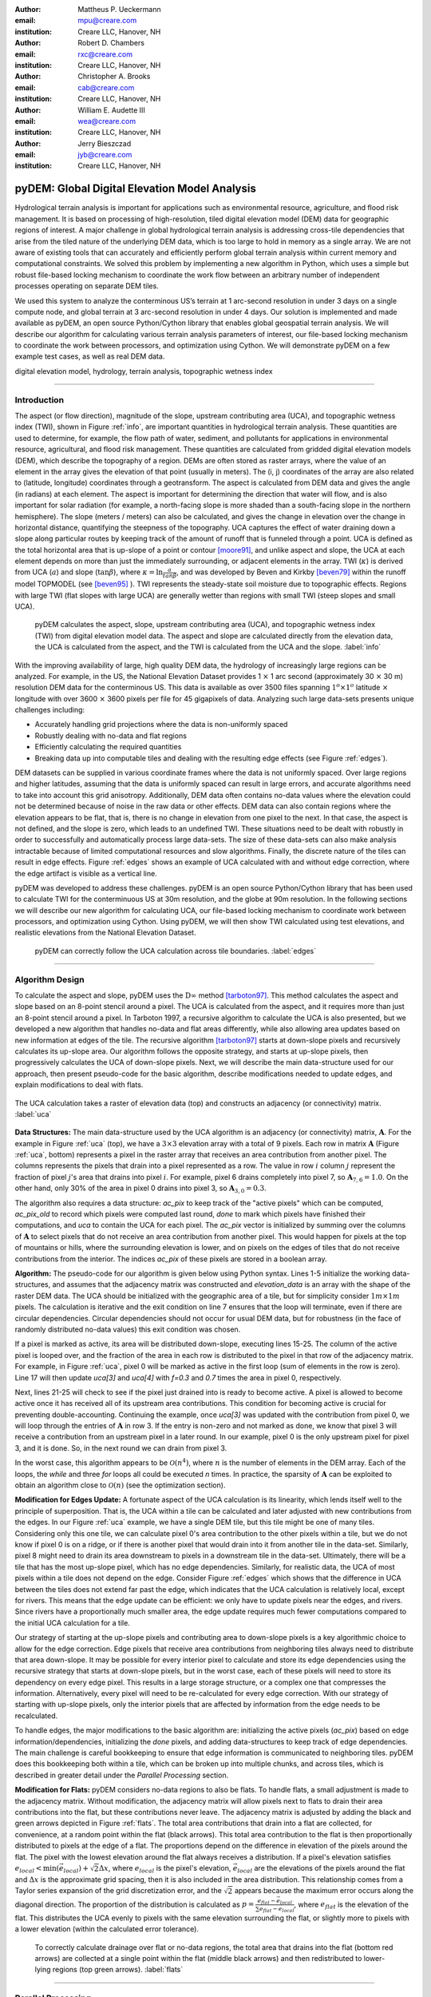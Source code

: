 :author: Mattheus P. Ueckermann
:email: mpu@creare.com
:institution: Creare LLC, Hanover, NH

:author: Robert D. Chambers
:email: rxc@creare.com
:institution: Creare LLC, Hanover, NH

:author: Christopher A. Brooks
:email: cab@creare.com
:institution: Creare LLC, Hanover, NH

:author: William E. Audette III
:email: wea@creare.com
:institution: Creare LLC, Hanover, NH

:author: Jerry Bieszczad
:email: jyb@creare.com
:institution: Creare LLC, Hanover, NH

------------------------------------------------
pyDEM: Global Digital Elevation Model Analysis
------------------------------------------------

.. class:: abstract

   Hydrological terrain analysis is important for applications such as environmental resource, agriculture, and flood risk management. It is based on processing of high-resolution, tiled digital elevation model (DEM) data for geographic regions of interest.  A major challenge in global hydrological terrain analysis is addressing cross-tile dependencies that arise from the tiled nature of the underlying DEM data, which is too large to hold in memory as a single array. We are not aware of existing tools that can accurately and efficiently perform global terrain analysis within current memory and computational constraints. We solved this problem by implementing a new algorithm in Python, which uses a simple but robust file-based locking mechanism to coordinate the work flow between an arbitrary number of independent processes operating on separate DEM tiles. 
   
   We used this system to analyze the conterminous US’s terrain at 1 arc-second resolution in under 3 days on a single compute node, and global terrain at 3 arc-second resolution in under 4 days. Our solution is implemented and made available as pyDEM, an open source Python/Cython library that enables global geospatial terrain analysis. We will describe our algorithm for calculating various terrain analysis parameters of interest, our file-based locking mechanism to coordinate the work between processors, and optimization using Cython. We will demonstrate pyDEM on a few example test cases, as well as real DEM data. 


.. class:: keywords

   digital elevation model, hydrology, terrain analysis, topographic wetness index
   
-------------

Introduction
-------------


The aspect (or flow direction), magnitude of the slope, upstream contributing area (UCA), and topographic wetness index (TWI), shown in Figure :ref:`info`, are important quantities in hydrological terrain analysis. These quantities are used to determine, for example, the flow path of water, sediment, and pollutants for applications in environmental resource, agricultural, and flood risk management. These quantities are calculated from gridded digital elevation models (DEM), which describe the topography of a region. DEMs are often stored as raster arrays, where the value of an element in the array gives the elevation of that point (usually in meters). The (i, j) coordinates of the array are also related to (latitude, longitude) coordinates through a geotransform. The aspect is calculated from DEM data and gives the angle (in radians) at each element. 
The aspect is important for determining the direction that water will flow, and is also important for solar radiation (for example, a north-facing slope is more shaded than a south-facing slope in the northern hemisphere).  
The slope (meters / meters) can also be calculated, and gives the change in elevation over the change in horizontal distance, quantifying the steepness of the topography. UCA captures the effect of water draining down a slope along particular routes by keeping track of the amount of runoff that is funneled through a point. UCA is defined as the total horizontal area that is up-slope of a point or contour [moore91]_, and unlike aspect and slope, the UCA at each element depends on more than just the immediately surrounding, or adjacent elements in the array. TWI (:math:`\kappa`) is derived from UCA (:math:`a`) and slope (:math:`\tan \beta`), where :math:`\kappa=\ln \frac{a}{tan \beta}`, and was developed by Beven and Kirkby [beven79]_ within the runoff model TOPMODEL (see [beven95]_ ).
TWI represents the steady-state soil moisture due to topographic effects. Regions with large TWI (flat slopes with large UCA) are generally wetter than regions with small TWI (steep slopes and small UCA). 

.. figure:: pydem_flow.png
   :scale: 80%
   :figclass: w

   pyDEM calculates the aspect, slope, upstream contributing area (UCA), and topographic wetness index (TWI) from digital elevation model data. The aspect and slope are calculated directly from the elevation data, the UCA is calculated from the aspect, and the TWI is calculated from the UCA and the slope. :label:`info`

With the improving availability of large, high quality DEM data, the hydrology of increasingly large regions can be analyzed. For example, in the US, the National Elevation Dataset provides 1 :math:`\times` 1 arc second (approximately 30 :math:`\times` 30 m) resolution DEM data for the conterminous US. This data is available as over 3500 files spanning :math:`1^o\times1^o` latitude :math:`\times` longitude with over 3600 :math:`\times` 3600 pixels per file for 45 gigapixels of data. Analyzing such large data-sets presents unique challenges including:

* Accurately handling grid projections where the data is non-uniformly spaced
* Robustly dealing with no-data and flat regions
* Efficiently calculating the required quantities
* Breaking data up into computable tiles and dealing with the resulting edge effects (see Figure :ref:`edges`).

DEM datasets can be supplied in various coordinate frames where the data is not uniformly spaced. Over large regions and higher latitudes, assuming that the data is uniformly spaced can result in large errors, and accurate algorithms need to take into account this grid anisotropy. Additionally, DEM data often contains no-data values where the elevation could not be determined because of noise in the raw data or other effects. DEM data can also contain regions where the elevation appears to be flat, that is, there is no change in elevation from one pixel to the next. In that case, the aspect is not defined, and the slope is zero, which leads to an undefined TWI. These situations need to be dealt with robustly in order to successfully and automatically process large data-sets. The size of these data-sets can also make analysis intractable because of limited computational resources and slow algorithms. Finally, the discrete nature of the tiles can result in edge effects. Figure :ref:`edges` shows an example of UCA calculated with and without edge correction, where the edge artifact is visible as a vertical line. 

pyDEM was developed to address these challenges. pyDEM is an open source Python/Cython library that has been used to calculate TWI for the conterminuous US at 30m resolution, and the globe at 90m resolution. In the following sections we will describe our new algorithm for calculating UCA, our file-based locking mechanism to coordinate work between processors, and optimization using Cython. Using pyDEM, we will then show TWI calculated using test elevations, and realistic elevations from the National Elevation Dataset. 

.. figure:: pydem_compare4.png

   pyDEM can correctly follow the UCA calculation across tile boundaries. :label:`edges`

-----------------
   
Algorithm Design
-----------------

To calculate the aspect and slope, pyDEM uses the :math:`\mathrm{D}\infty` method [tarboton97]_. This method calculates the aspect and slope based on an 8-point stencil around a pixel. The UCA is calculated from the aspect, and it requires more than just an 8-point stencil around a pixel. In Tarboton 1997, a recursive algorithm to calculate the UCA is also presented, but we developed a new algorithm that handles no-data and flat areas differently, while also allowing area updates based on new information at edges of the tile. The recursive algorithm [tarboton97]_ starts at down-slope pixels and recursively calculates its up-slope area. Our algorithm follows the opposite strategy, and starts at up-slope pixels, then progressively calculates the UCA of down-slope pixels. Next, we will describe the main data-structure used for our approach, then present pseudo-code for the basic algorithm, describe modifications needed to update edges, and explain modifications to deal with flats. 

.. figure:: pydem_ucaalgo.png
   :align: center
   :figclass: w
   :scale: 60%
   
   The UCA calculation takes a raster of elevation data (top) and constructs an adjacency (or connectivity) matrix. :label:`uca`   

**Data Structures:** The main data-structure used by the UCA algorithm is an adjacency (or connectivity) matrix, :math:`\mathbf A`. For the example in Figure :ref:`uca` (top), we have a :math:`3\times3` elevation array with a total of 9 pixels. Each row in matrix :math:`\mathbf A` (Figure :ref:`uca`, bottom) represents a pixel in the raster array that receives an area contribution from another pixel. The columns represents the pixels that drain into a pixel represented as a row. The value in row :math:`i` column :math:`j` represent the fraction of pixel :math:`j`'s area that drains into pixel :math:`i`. For example, pixel 6 drains completely into pixel 7, so :math:`\mathbf A_{7, 6} = 1.0`. On the other hand, only 30% of the area in pixel 0 drains into pixel 3, so :math:`\mathbf A_{3, 0} = 0.3`.

The algorithm also requires a data structure: `ac_pix` to keep track of the "active pixels" which can be computed, `ac_pix\_old` to record which pixels were computed last round, `done` to mark which pixels have finished their computations, and `uca` to contain the UCA for each pixel. The `ac_pix` vector is initialized by summing over the columns of :math:`\mathbf A` to select pixels that do not receive an area contribution from another pixel. This would happen for pixels at the top of mountains or hills, where the surrounding elevation is lower, and on pixels on the edges of tiles that do not receive contributions from the interior. The indices `ac_pix` of these pixels are stored in a boolean array. 

**Algorithm:** The pseudo-code for our algorithm is given below using Python syntax. Lines 1-5 initialize the working data-structures, and assumes that the adjacency matrix was constructed and `elevation_data` is an array with the shape of the raster DEM data. The UCA should be initialized with the geographic area of a tile, but for simplicity consider :math:`1m\times1m` pixels. The calculation is iterative and the exit condition on line 7 ensures that the loop will terminate, even if there are circular dependencies. Circular dependencies should not occur for usual DEM data, but for robustness (in the face of randomly distributed no-data values) this exit condition was chosen. 

If a pixel is marked as active, its area will be distributed down-slope, executing lines 15-25. The column of the active pixel is looped over, and the fraction of the area in each row is distributed to the pixel in that row of the adjacency matrix. For example, in Figure :ref:`uca`, pixel 0 will be marked as active in the first loop (sum of elements in the row is zero). Line 17 will then update `uca[3]` and `uca[4]` with `f=0.3` and `0.7` times the area in pixel 0, respectively.  

Next, lines 21-25 will check to see if the pixel just drained into is ready to become active. A pixel is allowed to become active once it has received all of its upstream area contributions. This condition for becoming active is crucial for preventing double-accounting. Continuing the example, once `uca[3]` was updated with the contribution from pixel 0, we will loop through the entries of :math:`\mathbf A` in row 3. If the entry is non-zero and not marked as done, we know that pixel 3 will receive a contribution from an upstream pixel in a later round. In our example, pixel 0 is the only upstream pixel for pixel 3, and it is done. So, in the next round we can drain from pixel 3.

In the worst case, this algorithm appears to be :math:`\mathcal O(n^4)`, where :math:`n` is the number of elements in the DEM array. Each of the loops, the `while` and three `for` loops all could be executed `n` times. In practice, the sparsity of :math:`\mathbf A` can be exploited to obtain an algorithm close to :math:`\mathcal O(n)` (see the optimization section).

.. code-block:: python
   :linenos:
   
   # Initialize
   ac_pix = A.sum(1) == 0
   ac_pix_old = zeros_like(ac_pix)
   done = zeros_like(ac_pix)
   uca = ones(elevation_data.shape)  # Approximately

   while any(ac_pix != ac_pix_old):
        done[ac_pix] = True
        ac_pix_old = ac_pix.copy()
        ac_pix[:] = False

        for i in range(ac_pix.size):
            if ac_pix[i] is False:
                continue  # to next i. Otherwise...
            for j, f in enumerate(A[:, i]):
                # update area
                uca[j] += uca[i] * f

                # Determine if pixel is done
                for k, f2 in enumerate(A[j, :]):
                    if not done[k] and f2:
                        break
                else:
                    # Drain this pixel next round
                    ac_pix[j] = 1  


**Modification for Edges Update:** A fortunate aspect of the UCA calculation is its linearity, which lends itself well to the principle of superposition. That is, the UCA within a tile can be calculated and later adjusted with new contributions from the edges. In our Figure :ref:`uca` example, we have a single DEM tile, but this tile might be one of many tiles. Considering only this one tile,  we can calculate pixel 0's area contribution to the other pixels within a tile, but we do not know if pixel 0 is on a ridge, or if there is another pixel that would drain into it from another tile in the data-set. Similarly, pixel 8 might need to drain its area downstream to pixels in a downstream tile in the data-set. Ultimately, there will be a tile that has the most up-slope pixel, which has no edge dependencies. Similarly, for realistic data, the UCA of most pixels within a tile does not depend on the edge. Consider Figure :ref:`edges` which shows that the difference in UCA between the tiles does not extend far past the edge, which indicates that the UCA calculation is relatively local, except for rivers. This means that the edge update can be efficient: we only have to update pixels near the edges, and rivers. Since rivers have a proportionally much smaller area, the edge update requires much fewer computations compared to the initial UCA calculation for a tile. 

Our strategy of starting at the up-slope pixels and contributing area to down-slope pixels is a key algorithmic choice to allow for the edge correction. Edge pixels that receive area contributions from neighboring tiles always need to distribute that area down-slope. It may be possible for every interior pixel to calculate and store its edge dependencies using the recursive strategy that starts at down-slope pixels, but in the worst case, each of these pixels will need to store its dependency on every edge pixel. This results in a large storage structure, or a complex one that compresses the information. Alternatively, every pixel will need to be re-calculated for every edge correction. With our strategy of starting with up-slope pixels, only the interior pixels that are affected by information from the edge needs to be recalculated. 

To handle edges, the major modifications to the basic algorithm are: initializing the active pixels (`ac_pix`) based on edge information/dependencies, initializing the `done` pixels, and adding data-structures to keep track of edge dependencies. The main challenge is careful bookkeeping to ensure that edge information is communicated to neighboring tiles. pyDEM does this bookkeeping both within a tile, which can be broken up into multiple chunks, and across tiles, which is described in greater detail under the *Parallel Processing* section.


**Modification for Flats:** pyDEM considers no-data regions to also be flats. To handle flats, a small adjustment is made to the adjacency matrix. Without modification, the adjacency matrix will allow pixels next to flats to drain their area contributions into the flat, but these contributions never leave. The adjacency matrix is adjusted by adding the black and green arrows depicted in Figure :ref:`flats`. The total area contributions that drain into a flat are collected, for convenience, at a random point within the flat (black arrows). This total area contribution to the flat is then proportionally distributed to pixels at the edge of a flat. The proportions depend on the difference in elevation of the pixels around the flat. The pixel with the lowest elevation around the flat always receives a distribution. If a pixel's elevation satisfies :math:`e_{local} < \min(\vec e_{local}) + \sqrt{2} \Delta x`, where :math:`e_{local}` is the pixel's elevation, :math:`\vec e_{local}` are the elevations of the pixels around the flat and :math:`\Delta x` is the approximate grid spacing, then it is also included in the area distribution. This relationship comes from a Taylor series expansion of the grid discretization error, and the :math:`\sqrt{2}` appears because the maximum error occurs along the diagonal direction. The proportion of the distribution is calculated as :math:`p = \frac{e_{flat} - \vec e_{local}} {\sum e_{flat} - \vec e_{local}}`, where :math:`e_{flat}` is the elevation of the flat. This distributes the UCA evenly to pixels with the same elevation surrounding the flat, or slightly more to pixels with a lower elevation (within the calculated error tolerance). 

.. figure:: pydem_flats.png
   :scale: 60%

   To correctly calculate drainage over flat or no-data regions, the total area that drains into the flat (bottom red arrows) are collected at a single point within the flat (middle black arrows) and then redistributed to lower-lying regions (top green arrows). :label:`flats`   

--------------------

Parallel Processing
--------------------
The majority of the processing on a tile can be done independent of every other tile. This means it is simple to spawn multiple processes on a machine or cluster to churn through a large number of elevation tiles. There are various packages that automate this process. However, in our case, the edge correction step cannot be done efficiently on a tile-by-tile basis, so existing packages did not meet our needs. 

The calculation proceeds in three stages. In the first stage, the tile-local quantities, aspect and slope, are calculated in parallel. Then the first pass UCA calculation is performed in parallel, where the initial edge data is written to files. Finally, the UCA is corrected in parallel to eliminate edge effects. This final stage does have an order-dependency, and the parallelism is not as efficient. In each of these stages, separate pyDEM processes can be launched. If a process terminates unexpectedly, it does not affect the remaining processes. 

In order to prevent multiple processes from working on the same file, a simple file locking mechanism is used. When a process claims a DEM tile, it creates an empty .lck file with the same name as the elevation file. Subsequent processes will then skip over this file and sequentially process the next available DEM tile. Once a process is finished with a DEM tile, the .lck file is removed. Subsequent processes also check to see if the outputs are already present, in which case it will also skip that DEM tile, moving on to the next available file. This works well for the first two stages of the processing, although future implementations plan to use a cross-platform operating-system-level file locking package such as `lockfile`. 

In the second and third stages, numpy's `.npz` format is used to save files which communicate edge information. The following three files are saved for every edge of a tile after calculating the UCA:

1. the current UCA value at each pixel on the edge,
2. whether the UCA calculation on the edge pixel is *done*, and does not still depend on information from neighboring tiles,
3. whether the edge needs to receive information from neighboring tiles and has not yet received it. 



.. figure:: pydem_edges.png
   :scale: 48%

   To correct edges across DEM tiles, the edge information is communicated to neighboring tiles, which can then update UCA internally to its edges and communicate that information to the next tile. :label:`pedges`

The first two quantities are populated by neighboring tiles, while the last quantity is self-calculated by a tile. That is, after calculating the UCA, a tile will set the pixel value and whether an edge is *done* on its neighbors, and update whether an edge needs information on its own edge data file. To explain why this is needed, the second and third quantities are illustrated in Figure :ref:`pedges`. The first row represents three DEM tiles with edges in the state after the second calculation stage. The left tile is at the top of a hill, and all of its edges contribute area downstream. This tile does not expect any information to enter from adjacent tiles, so it sets the "to do" value (third quantity) on its edges as False. The left tile also communicates to the middle tile that this edge is "done" and can be calculated next round. Still on the top row, the middle tile determines that area will enter from the left edge, and sets the "to do" value on its left edge as True. Following this dependency along, it calculates that none of its other edges are done, and communicates this to the tile on the right. The second row in Figure :ref:`pedges` shows what happens during the first round of stage 3. In the first round, the middle tile is selected and the UCA is updated. Since it received finished edge data from the left tile, it now marks the left edge's "to do" status as False, and propagates the updated area through the tile. It communicates this information to the right tile, which will be updated in subsequent rounds in the stage 3 calculation. Note that the calculation on the right tile could not proceed until the left tile was calculated, which means that this computation had to be performed serially and could not be paralellized. 

In the example illustrated in Figure :ref:`pedges`, the middle tile only needed one correction. However, in general a tile may require multiple corrections. This can happen when a river meanders between two tiles, crossing the tile edge multiple times. In this case, the two adjacent tiles will be updated sequentially and multiple times to fully correct the UCA. This situation is specifically tested in the bottom left (c-1) test-case in Figure :ref:`tests`. There the water flow path spirals across multiple tiles multiple times. At each crossing, the UCA needs to be corrected. 

During each round of the second stage, we heuristically select the *best* tile to correct first. This *best* tile is selected by looking at what percentage of edge pixels on that tile will be done after the correction. In the case of ties, the tile with the higher maximum elevation is used. In case another process is already using that tile, the next best tile is selected. As such, the calculation proceeds in a semi-parallel fashion for large data-sets. 

-------------

Optimization
-------------
The first implementation of the UCA algorithm was much more vectorized than the code presented above. This pure-Python vectorized version aimed to take advantage of the underlying libraries used by numpy and scipy. However, this earlier version of the algorithm was not efficient enough to analyze a large data-set using a single compute node. The analysis would have taken over a year using 32 CPU cores.

Initial attempts to re-write the algorithm in Cython were not fruitful, only yielding minor speed improvements. The primary issue causing the poor performance was the adjacency matrix :math:`\mathbf A`. This matrix was stored as a sparse array, because it had very few entries. The initial Python and Cython implementations used scipy's underlying sparse matrix implementation, along with linear algebra operations to perform the calculations. These implementations failed to use the underlying sparse matrix storage structure to their full advantage. 

Consequently, we re-implemented the algorithm with the adjacency matrix was stored in both the Compressed Sparse Column (CSC) and Compressed Sparse Row (CSR) formats. The CSC format stores three arrays: `data`, `row_ind`, and `col_ptr`. The `data` stores the actual floating point values of the elements in the array, while the `row_ind` stores the row number of the data in each column (same size as data), and `col_ptr` stores the locations in the data vector that start a new column (size is 1 + the number of columns, where the last entry in col_ptr is the total number of data elements). For example, the :math:`\mathbf A` in Figure :ref:`uca` is stored in CSC as:
 
.. math::
   :type: align
   
   data &= [0.3,  0.7,  1.0 ,  1.0 ,  1.0 ,  0.4,  0.6,  1.0 ,  1.0 ,  1.0]  \\
   row\_ind &= [3,\;\;\;\, 4,\;\;\;\, 4,\;\;\;\, 5,\;\;\;\, 4,\;\;\;\, 5,\;\;\;\, 8,\;\;\;\, 8,\;\;\;\, 7,\;\;\;\, 8] \\
   col\_ptr &= [0,\, 2,\, 3,\, 4,\, 5,\, 7,\, 8,\, 9,\, 10,\, 10]

The CSR format, which stores col_ind, row_ptr, and a re-arranged data vector instead, is more computationally efficient for some aspects of the algorithm, which is why both formats are used. 

In particular, looping over the rows for a specific column in :math:`\mathbf A` to update the UCA (lines 15-17 of algorithm) can be efficiently done using the CSC format. Determining if a pixel is done, which loops over the columns for a specific row in :math:`\mathbf A` (lines 19-25) can be efficiently done using the CSR format. 

Nested `for` loops in Python are generally known to be inefficient and was not implemented. The Cython implementation yielded excellent results, giving approximately a :math:`3 \times` speed-up for smaller problems, and a :math:`1000 \times` speedup for larger problems. These numbers are approximate because the actual values are highly dependent on the DEM data. 

The computational complexity for this improved implementation is :math:`\mathcal O (n)`. The `for` loop on line 12 will continue past lines 13-14 only `n` times, regardless of how many times the `while` loop is executed. Since each pixel can only drain to two neighbors, the `for` loop in line 15 only loops over 2 elements when using CSC. The `for` loop in line 20 only loops over a maximum of 8 elements for non-flats (since a pixel can only receive contributions from 8 neighboring pixels) when using CSR. While additional optimization is potentially possible, the present implementation efficiently computes the UCA.  

-------------

Applications
-------------

.. figure:: test_cases.png
   
   To verify that pyDEM's core algorithms work as expected, a collected of test elevations (top) were created to cover anticipated issues in calculating TWI (bottom). This shows that TWI is correctly calculated. In particular, TWI is larger where the elevation is lower (as expected), it is evenly distributed around flats (2nd and 3rd rows, 3rd column), and it is concentrated in rivers or outlets (4th column). :label:`tests`

.. figure:: spiral.png
   :scale: 30%
   :figclass: w
   
   UCA for the spiral test case calculated over a single tile (left), multiple tiles with edge correction (middle) and multiple tiles without edge correction (right). :label:`spiral`
  

To verify that pyDEM's core algorithms work as expected, a collection of test cases were created, and a subset is shown in Figure :ref:`tests`. pyDEM was also used to calculate TWI for the conterminous US. Next we will describe the purpose and results of the each of the test cases, and then we will present the results over the conterminous US. 

To ensure that the [tarboton97]_ :math:`D\infty` method was correctly implemented, we created a number of linearly sloping elevations to test each quadrant of the 8-element stencil used for the slope and magnitude calculation (Figure :ref:`tests` a-1, b-1, b-2). All of the possible angles are tested in the a-3 case. Notice that the TWI is higher along the diagonals of this case, and this is an artifact of the :math:`D\infty` method which is expected to be small for real DEM data. The c-2 case is a trough that tests to make sure that water will drain along the diagonal, which would not happen if a central difference method was used instead of the :math:`D\infty` method.  The a-2 case tests if pyDEM correctly handles no-data values along the edge of a tile. Cases b-3, c-3, and those in column 4 all test pyDEM's handling of flat regions. In case b-3, notice that pyDEM correctly distributes the area that drains into the top of the flat to the pixels at the edge of the flat instead of draining all of the area to a single pixel, or a few pixels. However, when a pixel that has a much lower elevation is present at the edge of a flat (a-4 and b-4), pyDEM drains preferentially along those pixels. 
  

The c-1 case was used to test the third stage of processing, the edge correction stage. This is a challenging case because the drainage pattern is a spiral that crosses a single tile boundary multiple times. Without the edge correction, the UCA builds up in channels along a tile, but never reach the full value required (see Figure :ref:`spiral` right). Figure :ref:`spiral` also shows that pyDEM's edge correction algorithms are working correctly. The left UCA calculation is performed on a single tile using tauDEM, and it does not need edge corrections from adjoining tiles. The middle UCA calculation is performed using pyDEM over chunks of elevation sections forming a 7 by 7 grid. For this middle calculation, 316 rounds of the stage 3 edge correction was performed in serial, which means that every tile required multiple corrections as new information became available on the edges. Except for the edge pixels, the tauDEM and pyDEM results agree to withing 0.02%, which is reasonable considering how different the algorithms are. 

pyDEM was also verified against tauDEM using all of the above test cases (not shown). In all cases without flats the results agreed as well as in the spiral case. For the cases with flats, tauDEM and pyDEM do not agree because they treat flat regions differently. Also, for cases with non-uniform grids, tauDEM and pyDEM do not agree. To illustrate the difference, consider the case of a conical topography with some added noise. On a uniform grid, the tauDEM and pyDEM solutions agree very well (Figure :ref:`pytau`): the difference between the two UCA calculations is on the order of :math:`10^{-7}`, which is excellent given the vast differences between the UCA algorithms. However, Figure :ref:`pytaunu` shows that on a non-uniform grid only pyDEM correctly captures the shape of the geometry (note that the diagonal artifacts are from the :math:`D\infty` method). This is because pyDEM does not assume that the DEM data is uniformly gridded, but takes into account the geospatial coordinates when calculating the Aspect using the :math:`D\infty` method. 

.. figure:: py-tau.png
   :scale: 70%
   :figclass: w
   
   For a noisy cone (left), the UCA calculated using pyDEM (middle) and tauDEM (right) agree well when the DEM data is on a uniform grid. :label:`pytau`

.. figure:: py-tau-nu.png
   :scale: 70%
   :figclass: w
   
   For a noisy cone (left), the UCA calculated using pyDEM (middle) and tauDEM (right) do not agree well when the DEM data is on a non-uniform grid. pyDEM correctly captures the shape of the geometry. :label:`pytaunu`

Finally, to verify that pyDEM is efficient, robust, and accurate for real data-sets, we calculated TWI over the conterminous US (Figure :ref:`conus`). In the figure, the spurious black areas are due to the interpolation of no data-values of our geoTiff viewer. The full calculation took approximately 3 days on a 32 core AWS compute node. Figure :ref:`edges` (left) shows the UCA for a small region in Austin, TX from this calculation.
  
.. figure:: conus_twi.png
   :scale: 70%
   :figclass: w
   
   To verify pyDEM's performance over a large data set, TWI was calculated for the 1 arc-second resolution US National Elevation Database (shown with hill-shading overlay) and 3 arc-second SRTM globally (shown in inset). :label:`conus`

--------   
   
Summary
--------
To solve our problem of analyzing the hydrology of large DEM data-sets spanning national and global scales, we designed, implemented, optimized, parallelized, and tested a new Python package, pyDEM. pyDEM implements the :math:`D\infty` method [tarboton97]_ to calculate the aspect and slope, and it uses a novel algorithm to calculate the upstream contributing area. 

pyDEM enables the efficient, accurate, and robust analysis of large data-sets, while correcting for edge effects. pyDEM has been tested and agrees well with tauDEM. 

-------------

Availability
-------------
The pyDEM package is available from the `Python package index <https://pypi.python.org/>`_ or through `pip install pydem`. Note this package is still in alpha and has not been tested on a wide range of operating systems. The source code is also hosted on `GitHub <https://github.com/creare-com/pydem>`_ (https://github.com/creare-com/pydem), and is free to modify, change, and improve under the Apache 2.0 license.

Acknowledgments
-----------------
The authors are grateful to the Cold Regions Research and Engineering Laboratory for support under the SBIR grant W913E5-14-C-0002.

-----------
 
References
-----------
.. [beven79] Beven, K.J.; Kirkby, M. J.; Seibert, J. (1979). "A physically based, variable contributing area model of basin hydrology". Hydrolological Science Bulletin 24: 43–69

.. [beven95] Beven, K., Lamb, R., Quinn, P., Romanowicz, R., Freer, J., & Singh, V. P. (1995). Topmodel. Computer models of watershed hydrology., 627-668.                

.. [moore91] Moore, I. D., Grayson, R. B., & Ladson, A. R. (1991). Digital terrain modelling: a review of hydrological, geomorphological, and biological applications. Hydrological processes, 5(1), 3-30.

.. [tarboton97] Tarboton, D. G. (1997). A new method for the determination of flow 
                directions and upslope areas in grid digital elevation models. 
                Water Resources Research, 33(2), 309-319.



